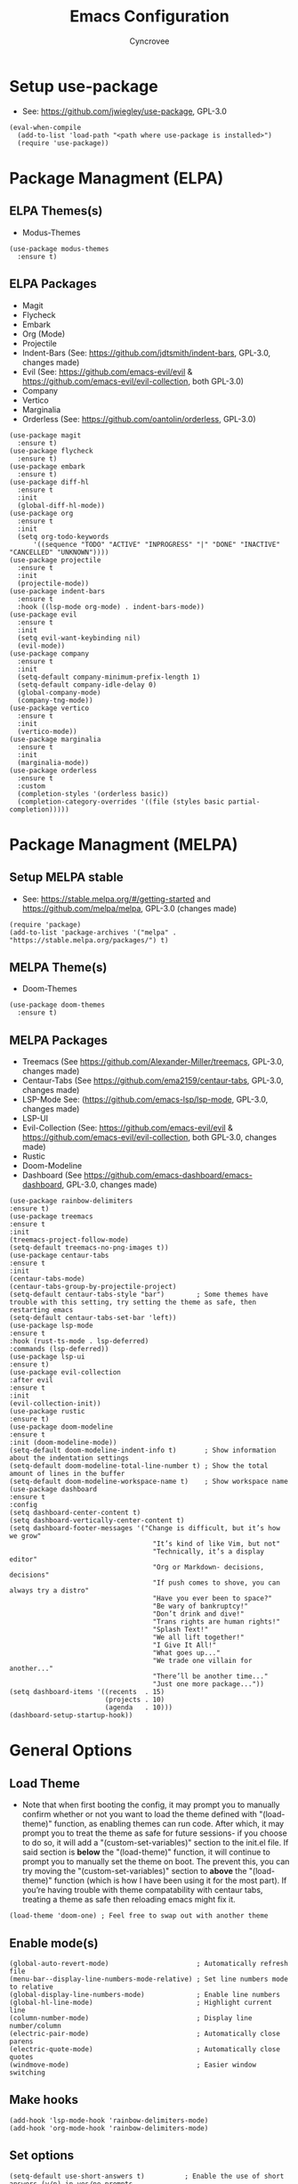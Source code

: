 #+TITLE: Emacs Configuration
#+AUTHOR: Cyncrovee
#+DESCRIPTION: My emacs configuration, the file format is .org however it should be able to be parsed and applied to emacs via org-babel

* Setup use-package
- See: https://github.com/jwiegley/use-package, GPL-3.0
#+BEGIN_SRC elisp
  (eval-when-compile
    (add-to-list 'load-path "<path where use-package is installed>")
    (require 'use-package))
#+END_SRC

* Package Managment (ELPA)
** ELPA Themes(s)
- Modus-Themes
#+BEGIN_SRC elisp
  (use-package modus-themes
    :ensure t)
#+END_SRC
** ELPA Packages
- Magit
- Flycheck
- Embark
- Org (Mode)
- Projectile
- Indent-Bars (See: https://github.com/jdtsmith/indent-bars, GPL-3.0, changes made)
- Evil (See: https://github.com/emacs-evil/evil & https://github.com/emacs-evil/evil-collection, both GPL-3.0)
- Company
- Vertico
- Marginalia
- Orderless (See: https://github.com/oantolin/orderless, GPL-3.0)
#+BEGIN_SRC elisp
  (use-package magit
    :ensure t)
  (use-package flycheck
    :ensure t)
  (use-package embark
    :ensure t)
  (use-package diff-hl
    :ensure t
    :init
    (global-diff-hl-mode))
  (use-package org
    :ensure t
    :init
    (setq org-todo-keywords
        '((sequence "TODO" "ACTIVE" "INPROGRESS" "|" "DONE" "INACTIVE" "CANCELLED" "UNKNOWN"))))
  (use-package projectile
    :ensure t
    :init
    (projectile-mode))
  (use-package indent-bars
    :ensure t
    :hook ((lsp-mode org-mode) . indent-bars-mode))
  (use-package evil
    :ensure t
    :init
    (setq evil-want-keybinding nil)
    (evil-mode))
  (use-package company
    :ensure t
    :init
    (setq-default company-minimum-prefix-length 1)
    (setq-default company-idle-delay 0)
    (global-company-mode)
    (company-tng-mode))
  (use-package vertico
    :ensure t
    :init
    (vertico-mode))
  (use-package marginalia
    :ensure t
    :init
    (marginalia-mode))
  (use-package orderless
    :ensure t
    :custom
    (completion-styles '(orderless basic))
    (completion-category-overrides '((file (styles basic partial-completion)))))
#+END_SRC

* Package Managment (MELPA)
** Setup MELPA stable
- See: https://stable.melpa.org/#/getting-started and https://github.com/melpa/melpa, GPL-3.0 (changes made)
#+BEGIN_SRC elisp
  (require 'package)
  (add-to-list 'package-archives '("melpa" . "https://stable.melpa.org/packages/") t)
#+END_SRC
** MELPA Theme(s)
- Doom-Themes
#+BEGIN_SRC elisp
  (use-package doom-themes
    :ensure t)
#+END_SRC
** MELPA Packages
- Treemacs (See https://github.com/Alexander-Miller/treemacs, GPL-3.0, changes made)
- Centaur-Tabs (See https://github.com/ema2159/centaur-tabs, GPL-3.0, changes made)
- LSP-Mode See: (https://github.com/emacs-lsp/lsp-mode, GPL-3.0, changes made)
- LSP-UI
- Evil-Collection (See: https://github.com/emacs-evil/evil & https://github.com/emacs-evil/evil-collection, both GPL-3.0, changes made)
- Rustic
- Doom-Modeline
- Dashboard (See https://github.com/emacs-dashboard/emacs-dashboard, GPL-3.0, changes made)
#+BEGIN_SRC elisp
  (use-package rainbow-delimiters
  :ensure t)
  (use-package treemacs
  :ensure t
  :init
  (treemacs-project-follow-mode)
  (setq-default treemacs-no-png-images t))
  (use-package centaur-tabs
  :ensure t
  :init
  (centaur-tabs-mode)
  (centaur-tabs-group-by-projectile-project)
  (setq-default centaur-tabs-style "bar")        ; Some themes have trouble with this setting, try setting the theme as safe, then restarting emacs
  (setq-default centaur-tabs-set-bar 'left))
  (use-package lsp-mode
  :ensure t
  :hook (rust-ts-mode . lsp-deferred)
  :commands (lsp-deferred))
  (use-package lsp-ui
  :ensure t)
  (use-package evil-collection
  :after evil
  :ensure t
  :init
  (evil-collection-init))
  (use-package rustic
  :ensure t)
  (use-package doom-modeline
  :ensure t
  :init (doom-modeline-mode))
  (setq-default doom-modeline-indent-info t)       ; Show information about the indentation settings
  (setq-default doom-modeline-total-line-number t) ; Show the total amount of lines in the buffer
  (setq-default doom-modeline-workspace-name t)    ; Show workspace name
  (use-package dashboard
  :ensure t
  :config
  (setq dashboard-center-content t)
  (setq dashboard-vertically-center-content t)
  (setq dashboard-footer-messages '("Change is difficult, but it’s how we grow"
                                      "It’s kind of like Vim, but not"
                                      "Technically, it’s a display editor"
                                      "Org or Markdown- decisions, decisions"
                                      "If push comes to shove, you can always try a distro"
                                      "Have you ever been to space?"
                                      "Be wary of bankruptcy!"
                                      "Don’t drink and dive!"
                                      "Trans rights are human rights!"
                                      "Splash Text!"
                                      "We all lift together!"
                                      "I Give It All!"
                                      "What goes up..."
                                      "We trade one villain for another..."
                                      "There’ll be another time..."
                                      "Just one more package..."))
  (setq dashboard-items '((recents  . 15)
                          (projects . 10)
                          (agenda   . 10)))
  (dashboard-setup-startup-hook))
#+END_SRC

* General Options
** Load Theme
- Note that when first booting the config, it may prompt you to manually confirm whether or not you want to load the theme defined with "(load-theme)" function, as enabling themes can run code. After which, it may prompt you to treat the theme as safe for future sessions- if you choose to do so, it will add a "(custom-set-variables)" section to the init.el file. If said section is *below* the "(load-theme)" function, it will continue to prompt you to manually set the theme on boot. The prevent this, you can try moving the "(custom-set-variables)" section to *above* the "(load-theme)" function (which is how I have been using it for the most part). If you’re having trouble with theme compatability with centaur tabs, treating a theme as safe then reloading emacs might fix it.
#+BEGIN_SRC elisp
  (load-theme 'doom-one) ; Feel free to swap out with another theme
#+END_SRC
** Enable mode(s)
#+BEGIN_SRC elisp
  (global-auto-revert-mode)                      ; Automatically refresh file
  (menu-bar--display-line-numbers-mode-relative) ; Set line numbers mode to relative
  (global-display-line-numbers-mode)             ; Enable line numbers
  (global-hl-line-mode)                          ; Highlight current line
  (column-number-mode)                           ; Display line number/column
  (electric-pair-mode)                           ; Automatically close parens
  (electric-quote-mode)                          ; Automatically close quotes
  (windmove-mode)                                ; Easier window switching
#+END_SRC
** Make hooks
#+BEGIN_SRC elisp
  (add-hook 'lsp-mode-hook 'rainbow-delimiters-mode)
  (add-hook 'org-mode-hook 'rainbow-delimiters-mode)
#+END_SRC
** Set options
#+BEGIN_SRC elisp
  (setq-default use-short-answers t)          ; Enable the use of short answers (y/n) in yes/no prompts
  (setq-default make-backup-files nil)        ; Disable backup files
  (setq-default auto-save-default nil)        ; Disable auto save files
  (setq-default create-lockfiles nil)         ; Disable lock file creation
  (setq-default display-line-numbers-width 4) ; Set the width of the line number column
  (setq-default tab-width 4)                  ; Set tab spaces to 4
  (setq-default indent-tabs-mode nil)         ; Convert tabs to spaces
  (evil-set-undo-system 'undo-redo)           ; Set up undo/redo for evil
#+END_SRC
** Set keymaps
#+BEGIN_SRC elisp
  (evil-set-leader 'normal (kbd "SPC"))
  (define-key evil-normal-state-map (kbd "<leader> SPC") 'execute-extended-command)
  (define-key evil-normal-state-map (kbd "<leader> w") 'evil-write)
  (keymap-global-set "C-k" 'windmove-up)    ; Move to the above window
  (keymap-global-set "C-j" 'windmove-down)  ; Move to the below window
  (keymap-global-set "C-h" 'windmove-left)  ; Move to the left window
  (keymap-global-set "C-l" 'windmove-right) ; Move to the right window
  (keymap-global-set "C-c h" 'next-buffer)                ; Move to the next buffer
  (keymap-global-set "C-c l" 'previous-buffer)            ; Move to the previous buffer
  (keymap-global-set "C-c d b" 'dashboard-open)           ; Open/refresh the dashboard
  (keymap-global-set "C-c d i" 'projectile-dired)         ; Open/refresh the dashboard
  (keymap-global-set "C-c n" 'newsticker-show-news)       ; Show newsticker feeds
  (keymap-global-set "C-c g" 'centaur-tabs--groups-menu)  ; Open the centaur-tabs group menu
  (keymap-global-set "C-c k" 'kill-this-buffer)           ; Kill the current buffer
  (keymap-global-set "C-c f" 'lsp-format-buffer)          ; Format the current buffer via the LSP
  (keymap-global-set "C-c i" 'org-indent-mode)            ; Enter org indent mode
  (keymap-global-set "C-c e" 'embark-act)                 ; Call embark
  (keymap-global-set "C-c t" 'treemacs)                   ; Opens the treemacs file tree
  (keymap-global-set "C-c o" 'org-agenda)                 ; Open the org agenda
  (keymap-global-set "C-c x" 'org-agenda-exit)            ; Close the org agenda
  (keymap-global-set "C-c b m" 'buffer-menu)              ; Open the buffer menu
  (keymap-global-set "C-c b i" 'ibuffer)                  ; Open the buffer menu
#+END_SRC
